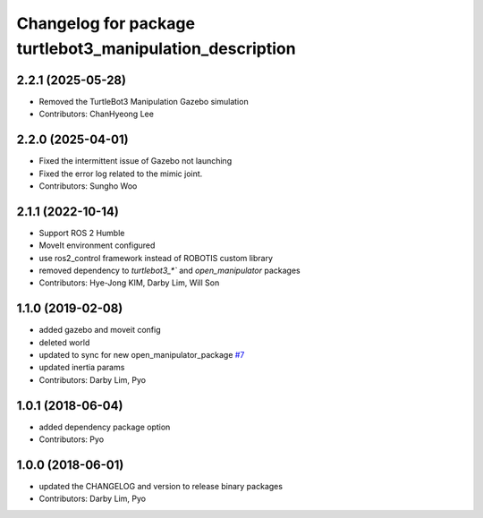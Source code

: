 ^^^^^^^^^^^^^^^^^^^^^^^^^^^^^^^^^^^^^^^^^^^^^^^^^^^^^^^^^
Changelog for package turtlebot3_manipulation_description
^^^^^^^^^^^^^^^^^^^^^^^^^^^^^^^^^^^^^^^^^^^^^^^^^^^^^^^^^

2.2.1 (2025-05-28)
------------------
* Removed the TurtleBot3 Manipulation Gazebo simulation
* Contributors: ChanHyeong Lee

2.2.0 (2025-04-01)
------------------
* Fixed the intermittent issue of Gazebo not launching
* Fixed the error log related to the mimic joint.
* Contributors: Sungho Woo

2.1.1 (2022-10-14)
------------------
* Support ROS 2 Humble
* MoveIt environment configured
* use ros2_control framework instead of ROBOTIS custom library
* removed dependency to `turtlebot3_*`` and `open_manipulator` packages
* Contributors: Hye-Jong KIM, Darby Lim, Will Son

1.1.0 (2019-02-08)
------------------
* added gazebo and moveit config
* deleted world
* updated to sync for new open_manipulator_package `#7 <https://github.com/ROBOTIS-GIT/open_manipulator_with_tb3/issues/7>`_
* updated inertia params
* Contributors: Darby Lim, Pyo

1.0.1 (2018-06-04)
------------------
* added dependency package option
* Contributors: Pyo

1.0.0 (2018-06-01)
------------------
* updated the CHANGELOG and version to release binary packages
* Contributors: Darby Lim, Pyo
